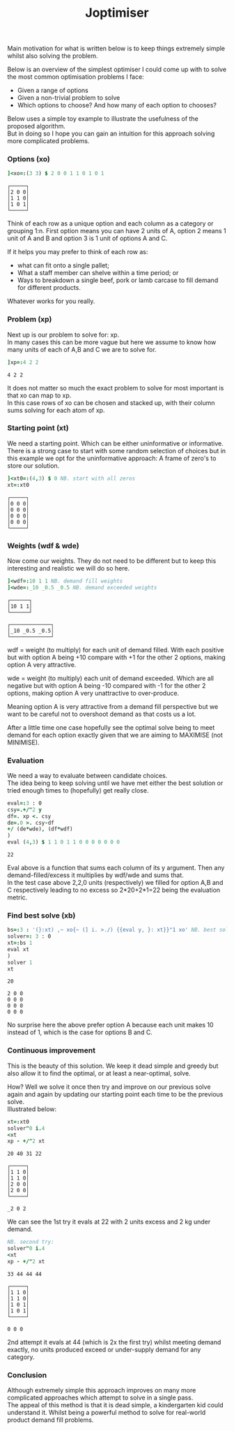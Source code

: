 #+title: Joptimiser
#+options: \n:t

# J Optimiser

Main motivation for what is written below is to keep things extremely simple whilst also solving the problem.

Below is an overview of the simplest optimiser I could come up with to solve the most common optimisation problems I face:
- Given a range of options
- Given a non-trivial problem to solve
- Which options to choose? And how many of each option to chooses?

Below uses a simple toy example to illustrate the usefulness of the proposed algorithm.
But in doing so I hope you can gain an intuition for this approach solving more complicated problems.

*** Options (xo)
#+begin_src J :session :results value :exports both
]<xo=:(3 3) $ 2 0 0 1 1 0 1 0 1
#+end_src

#+RESULTS:
: ┌─────┐
: │2 0 0│
: │1 1 0│
: │1 0 1│
: └─────┘

Think of each row as a unique option and each column as a category or grouping 1:n. First option means you can have 2 units of A, option 2 means 1 unit of A and B and option 3 is 1 unit of options A and C.

If it helps you may prefer to think of each row as:
- what can fit onto a single pallet;
- What a staff member can shelve within a time period; or
- Ways to breakdown a single beef, pork or lamb carcase to fill demand for different products.
Whatever works for you really.

*** Problem (xp)
Next up is our problem to solve for: xp.
In many cases this can be more vague but here we assume to know how many units of each of A,B and C we are to solve for.

#+begin_src J :session :results value :exports both
]xp=:4 2 2
#+end_src

#+RESULTS:
: 4 2 2

It does not matter so much the exact problem to solve for most important is that xo can map to xp.
In this case rows of xo can be chosen and stacked up, with their column sums solving for each atom of xp.

*** Starting point (xt)
We need a starting point. Which can be either uninformative or informative.
There is a strong case to start with some random selection of choices but in this example we opt for the uninformative approach: A frame of zero's to store our solution.

#+begin_src J :session :results value :exports both
]<xt0=:(4,3) $ 0 NB. start with all zeros
xt=:xt0
#+end_src

#+RESULTS:
: ┌─────┐
: │0 0 0│
: │0 0 0│
: │0 0 0│
: │0 0 0│
: └─────┘

*** Weights (wdf & wde)
Now come our weights. They do not need to be different but to keep this interesting and realistic we will do so here.

#+begin_src J :session :results value :exports both
]<wdf=:10 1 1 NB. demand fill weights
]<wde=:_10 _0.5 _0.5 NB. demand exceeded weights
#+end_src

#+RESULTS:
: ┌──────┐
: │10 1 1│
: └──────┘
:
: ┌─────────────┐
: │_10 _0.5 _0.5│
: └─────────────┘

wdf = weight (to multiply) for each unit of demand filled. With each positive but with option A being +10 compare with +1 for the other 2 options, making option A very attractive.

wde = weight (to multiply) each unit of demand exceeded. Which are all negative but with option A being -10 compared with -1 for the other 2 options, making option A very unattractive to over-produce.

Meaning option A is very attractive from a demand fill perspective but we want to be careful not to overshoot demand as that costs us a lot.

After a little time one case hopefully see the optimal solve being to meet demand for each option exactly given that we are aiming to MAXIMISE (not MINIMISE).

*** Evaluation

We need a way to evaluate between candidate choices.
The idea being to keep solving until we have met either the best solution or tried enough times to (hopefully) get really close.

#+begin_src J :session :results value :exports both
eval=:3 : 0
csy=.+/"2 y
df=. xp <. csy
de=.0 >. csy-df
+/ (de*wde), (df*wdf)
)
eval (4,3) $ 1 1 0 1 1 0 0 0 0 0 0 0
#+end_src

#+RESULTS:
: 22

Eval above is a function that sums each column of its y argument. Then any demand-filled/excess it multiplies by wdf/wde and sums that.
In the test case above 2,2,0 units (respectively) we filled for option A,B and C respectively leading to no excess so 2*20+2*1=22 being the evaluation metric.

*** Find best solve (xb)

#+begin_src J :session :results value :exports both
bs=:3 : '(}:xt) ,~ xo{~ (] i. >./) {{eval y, }: xt}}"1 xo' NB. best solve finder
solver=: 3 : 0
xt=:bs 1
eval xt
)
solver 1
xt
#+end_src

#+RESULTS:
: 20
:
: 2 0 0
: 0 0 0
: 0 0 0
: 0 0 0

No surprise here the above prefer option A because each unit makes 10 instead of 1, which is the case for options B and C.

*** Continuous improvement

This is the beauty of this solution. We keep it dead simple and greedy but also allow it to find the optimal, or at least a near-optimal, solve.

How? Well we solve it once then try and improve on our previous solve again and again by updating our starting point each time to be the previous solve.
Illustrated below:


#+begin_src J :session :results value :exports both
xt=:xt0
solver"0 i.4
<xt
xp - +/"2 xt
#+end_src

#+RESULTS:
#+begin_example
20 40 31 22

┌─────┐
│1 1 0│
│1 1 0│
│2 0 0│
│2 0 0│
└─────┘

_2 0 2
#+end_example

We can see the 1st try it evals at 22 with 2 units excess and 2 kg under demand.

#+begin_src J :session :results value :exports both
NB. second try:
solver"0 i.4
<xt
xp - +/"2 xt
#+end_src

#+RESULTS:
#+begin_example
33 44 44 44

┌─────┐
│1 1 0│
│1 1 0│
│1 0 1│
│1 0 1│
└─────┘

0 0 0
#+end_example

2nd attempt it evals at 44 (which is 2x the first try) whilst meeting demand exactly, no units produced exceed or under-supply demand for any category.

*** Conclusion

Although extremely simple this approach improves on many more complicated approaches which attempt to solve in a single pass.
The appeal of this method is that it is dead simple, a kindergarten kid could understand it. Whilst being a powerful method to solve for real-world product demand fill problems.
